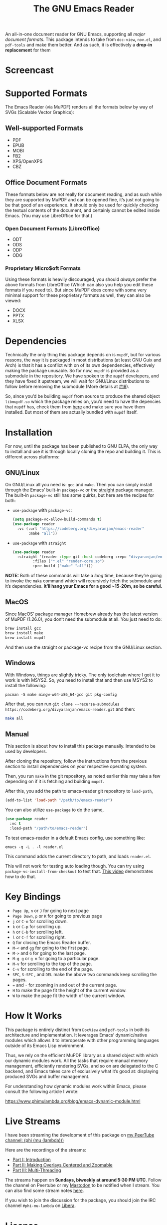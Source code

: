 #+TITLE: The GNU Emacs Reader
#+OPTIONS: toc:nil

[[file:extras/emacs-reader-logo.png]]

An all-in-one document reader for GNU Emacs, supporting all [[* Supported Formats][major document formats]]. This package intends to take from =doc-view=, =nov.el=, and =pdf-tools= and make them better. And as such, it is effectively a *drop-in replacement* for them

* Screencast
[[file:extras/emacs-reader-2025-05-14_04.32.41.gif]]

* Supported Formats
The Emacs Reader (via MuPDF) renders all the formats below by way of SVGs (Scalable Vector Graphics):

** Well-supported Formats
+ PDF
+ EPUB
+ MOBI
+ FB2
+ XPS/OpenXPS
+ CBZ

** Office Document Formats
These formats below are not really for document reading, and as such while they are supported by MuPDF and can be opened fine, it’s just not going to be that good of an experience. It should only be used for quickly checking the textual contents of the document, and certainly cannot be edited inside Emacs. (You may use LibreOffice for that.)

*** Open Document Formats (LibreOffice)
+ ODT
+ ODS
+ ODP
+ ODG

*** Proprietary Micro$oft Formats
Using these formats is heavily discouraged, you should /always/ prefer the above formats from LibreOffice (Which can also you help you edit these formats if you need to). But since MuPDF does come with some very minimal support for these proprietary formats as well, they can also be viewed:

+ DOCX
+ PPTX
+ XLSX

* Dependencies
Technically the only thing this package depends on is =mupdf=, but for various reasons, the way it is packaged in most distributions (at least GNU Guix and Arch) is that it has a conflict with on of its own dependencies, effectively making the package unusable. So for now, =mupdf= is provided as a submodule in the repository. We have spoken to the =mupdf= developers, and they have fixed it upstream, we will wait for GNU/Linux distributions to follow before removing the submodule (More details at [[https://codeberg.org/divyaranjan/emacs-reader/issues/18][#18]]).

So, since you’d be building =mupdf= from source to produce the shared object =libmupdf.so= which the package relies on, you’d need to have the depencies that =mupdf= has, check them from [[https://mupdf.readthedocs.io/en/1.25.0/quick-start-guide.html#get-the-mupdf-source-code][here]] and make sure you have them installed. But most of them are actually bundled with =mupdf= itself.

* Installation
For now, until the package has been published to GNU ELPA, the only way to install and use it is through locally cloning the repo and building it. This is different across platforms:

** GNU/Linux
On GNU/Linux all you need is: =gcc= and =make=. Then you can simply install through the Emacs’ built-in =package-vc= or the [[https://github.com/radian-software/straight.el][straight]] package manager. The built-in =package-vc= still has some quirks, but here are the recipes for both:

- =use-package= with =package-vc=:
   #+begin_src emacs-lisp
     (setq package-vc-allow-build-commands t)
     (use-package reader
       :vc (:url "https://codeberg.org/divyaranjan/emacs-reader"
     	    :make "all"))
   #+end_src

-  =use-package= with =straight=
   #+begin_src emacs-lisp
     (use-package reader
       :straight '(reader :type git :host codeberg :repo "divyaranjan/emacs-reader"
     	      :files ("*.el" "render-core.so")
     	      :pre-build ("make" "all")))
   #+end_src

*NOTE:* Both of these commands will take a /long/ time, because they’re going to invoke the =make= command which will recursively fetch the submodule and it’s dependencies. *It’ll hang your Emacs for a good ~15-20m, so be careful.*

** MacOS
Since MacOS’ package manager Homebrew already has the latest version of MuPDF (1.26.0), you don’t need the submodule at all. You just need to do:
#+begin_src sh
  brew install gcc
  brew install make
  brew install mupdf
#+end_src

And then use the straight or package-vc recipe from the GNU/Linux section.

** Windows
With Windows, things are slightly tricky. The only toolchain where I got it to work is with MSYS2. So, you need to install that and then use MSYS2 to install the following:

#+begin_src shell
pacman -S make mingw-w64-x86_64-gcc git pkg-config
#+end_src

After that, you can run =git clone --recurse-submodules https://codeberg.org/divyaranjan/emacs-reader.git= and then:
#+begin_src sh
make all
#+end_src

** Manual
This section is about how to install this package manually. Intended to be used by developers.

After cloning the repository, follow the instructions from the previous section to install dependencies on your respective operating system.

Then, you run =make= in the git repository, as noted earlier this may take a few depending on if it is fetching and building =mupdf=.

After this, you add the path to emacs-reader git repository to =load-path=,
#+begin_src emacs-lisp
  (add-to-list 'load-path "/path/to/emacs-reader")
#+end_src

You can also utilize =use-package= to do the same,
#+begin_src emacs-lisp
  (use-package reader
    :vc t
    :load-path "/path/to/emacs-reader")
#+end_src

To test emacs-reader in a default Emacs config, use something like:
#+begin_src shell
  emacs -q -L . -l reader.el
#+end_src
This command adds the current directory to path, and loads =reader.el=.

This will not work for testing auto loading though. You can try using =package-vc-install-from-checkout= to test that. [[https://codeberg.org/attachments/2555c252-0977-484e-b369-38b18a321a48][This video]] demonstrates how to do that.

* Key Bindings
- =Page Up=, =n= or =J= for going to next page
- =Page Down=, =p= or =K= for going to previous page
- =j= or =C-n= for scrolling down.
- =k= or =C-p= for scrolling up.
- =h= or =C-b= for scrolling left.
- =l= or =C-f= for scrolling right.
- =Q= for closing the Emacs Reader buffer.
- =M-<= and =gg= for going to the first page.
- =M->= and =G= for going to the last page.
- =M-g g= or =g n= for going to a particular page.
- =M-v=  for scrolling to the top of the page.
- =C-v= for scrolling to the end of the page.
- =SPC=, =S-SPC= , and =DEL= make the above two commands keep scrolling the pages.
- === and =-= for zooming in and out of the current page.
- =H= to make the page fit the height of the current window.
- =W= to make the page fit the width of the current window.

* How It Works
This package is entirely distinct from =DocView= and =pdf-tools= in both its architecture and implementation. It leverages Emacs’ dynamic/native modules which allows it to interoperate with other programming languages outside of its Emacs Lisp environment.

Thus, we rely on the efficient MuPDF library as a shared object with which our dynamic modules work. All the tasks that require manual memory management, efficiently rendering SVGs, and so on are delegated to the C backend, and Emacs takes care of exclusively what it’s good at: displaying produced SVGs and buffer management.

For understanding how dynamic modules work within Emacs, please consult the following article I wrote:

https://www.phimulambda.org/blog/emacs-dynamic-module.html

* Live Streams

I have been streaming the development of this package on [[https://tv.dyne.org/c/phimulambda/][my PeerTube channel: (phi (mu (lambda)))]]

Here are the recordings of the streams:

- [[https://tv.dyne.org/w/8W8o4fWz94bMYVMUWExkX7][Part I: Introduction]]
- [[https://tv.dyne.org/w/fmJnktiZMjrUKJU2s8Pxkq][Part II: Making Overlays Centered and Zoomable]]
- [[https://tv.dyne.org/w/fsHrNnwYYnnYweArgtBHSe][Part III: Multi-Threading]]

The streams happen on *Sundays, biweekly at around 5:30 PM UTC*. Follow the channel on Peertube or my [[https://mathstodon.xyz/@divyaranjan][Mastodon]] to be notified when I stream. You can also find some stream notes [[file:doc/][here]].

If you wish to join the discussion for the package, you should join the IRC channel =#phi-mu-lambda= on [[https://libera.chat/][Libera]].

* License
Licensed under GPLv3. Check [[file:LICENSE][LICENSE]] and [[file:CONTRIBUTORS][CONTRIBUTORS]] for details.

The logo of the project was made by the author and is shared under [[http://creativecommons.org/licenses/by-sa/4.0/][CC-BY-SA-4.0]]. The logo uses the following artworks from GNU:

- [[https://www.gnu.org/graphics/heckert_gnu.html][A Bold GNU Head by Aurélio A. Heckert]]
- [[https://commons.wikimedia.org/wiki/File:Emacs_512.png][Icon for Emacs 23 by Kentaro Ohkouchi]]

The interesting history of different Emacs logos is outlined by Luis Fernandes, in his article on [[https://www.ee.torontomu.ca/~elf/emacs/logo/][The Design of the Emacs Logo]].
